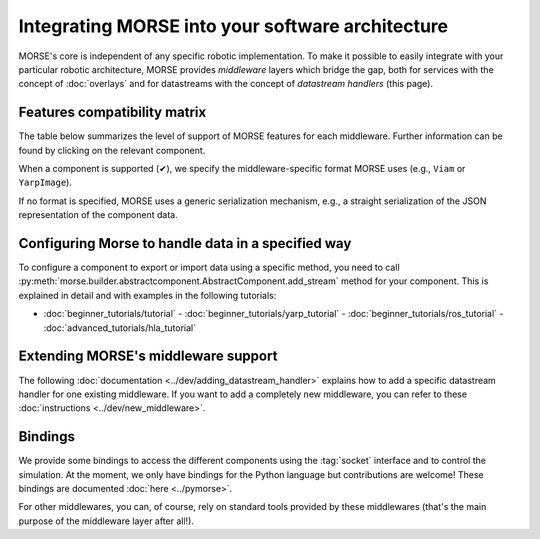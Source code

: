 Integrating MORSE into your software architecture
=================================================

MORSE's core is independent of any specific robotic implementation. To
make it possible to easily integrate with your particular robotic architecture,
MORSE provides *middleware* layers which bridge the gap, both for
services with the concept of :doc:`overlays` and for datastreams with the
concept of `datastream handlers` (this page).

.. _compatibility-matrix:

Features compatibility matrix
-----------------------------

The table below summarizes the level of support of MORSE features for each middleware.
Further information can be found by clicking on the relevant component.

When a component is supported (✔), we specify the middleware-specific format
MORSE uses (e.g., ``Viam`` or ``YarpImage``). 

If no format is specified, MORSE uses a generic serialization mechanism, e.g.,
a straight serialization of the JSON representation of the component data. 

.. csv-table:: 
    :header-rows: 1
    :stub-columns: 1
    :file: compatibility_matrix.csv


Configuring Morse to handle data in a specified way
---------------------------------------------------

To configure a component to export or import data using a specific method, you
need to call
:py:meth:`morse.builder.abstractcomponent.AbstractComponent.add_stream`
method for your component. This is explained in detail and with examples
in the following tutorials:
	
- :doc:`beginner_tutorials/tutorial` -
  :doc:`beginner_tutorials/yarp_tutorial` -
  :doc:`beginner_tutorials/ros_tutorial` -
  :doc:`advanced_tutorials/hla_tutorial`


Extending MORSE's middleware support
------------------------------------

The following :doc:`documentation <../dev/adding_datastream_handler>` explains
how to add a specific datastream handler for one existing middleware.
If you want to add a completely new middleware, you can refer to these
:doc:`instructions <../dev/new_middleware>`.

Bindings
--------

We provide some bindings to access the different components using the
:tag:`socket` interface and to control the simulation. At the moment, we only
have bindings for the Python language but contributions are welcome! These
bindings are documented :doc:`here <../pymorse>`.

For other middlewares, you can, of course, rely on standard tools provided by
these middlewares (that's the main purpose of the middleware layer after all!).
